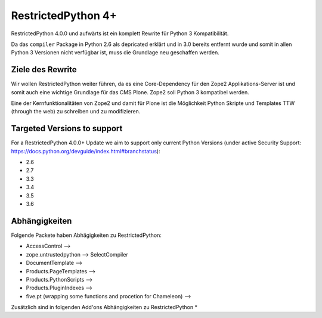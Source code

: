 RestrictedPython 4+
===================

RestrictedPython 4.0.0 und aufwärts ist ein komplett Rewrite für Python 3 Kompatibilität.

Da das ``compiler`` Package in Python 2.6 als depricated erklärt und in 3.0 bereits entfernt wurde und somit in allen Python 3 Versionen nicht verfügbar ist, muss die Grundlage neu geschaffen werden.

Ziele des Rewrite
-----------------

Wir wollen RestrictedPython weiter führen, da es eine Core-Dependency für den Zope2 Applikations-Server ist und somit auch eine wichtige Grundlage für das CMS Plone.
Zope2 soll Python 3 kompatibel werden.

Eine der Kernfunktionalitäten von Zope2 und damit für Plone ist die Möglichkeit Python Skripte und Templates TTW (through the web) zu schreiben und zu modifizieren.



Targeted Versions to support
----------------------------

For a RestrictedPython 4.0.0+ Update we aim to support only current Python Versions (under active Security Support: https://docs.python.org/devguide/index.html#branchstatus):

* 2.6
* 2.7
* 3.3
* 3.4
* 3.5
* 3.6

Abhängigkeiten
--------------

Folgende Packete haben Abhägigkeiten zu RestrictedPython:

* AccessControl -->
* zope.untrustedpython --> SelectCompiler
* DocumentTemplate -->
* Products.PageTemplates -->
* Products.PythonScripts -->
* Products.PluginIndexes -->
* five.pt (wrapping some functions and procetion for Chameleon) -->

Zusätzlich sind in folgenden Add'ons Abhängigkeiten zu RestrictedPython
*
